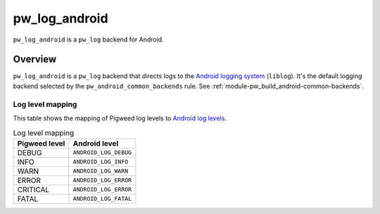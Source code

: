 .. _module-pw_log_android:

==============
pw_log_android
==============
.. pigweed-module::
   :name: pw_log_android

``pw_log_android`` is a ``pw_log`` backend for Android.

--------
Overview
--------
``pw_log_android`` is a ``pw_log`` backend that directs logs to the `Android
logging system <https://developer.android.com/tools/logcat>`_ (``liblog``).
It's the default logging backend selected by the ``pw_android_common_backends``
rule. See :ref:`module-pw_build_android-common-backends`.

Log level mapping
=================
This table shows the mapping of Pigweed log levels to
`Android log levels <https://developer.android.com/ndk/reference/group/logging>`_.

.. list-table:: Log level mapping
   :align: left
   :header-rows: 1

   * - Pigweed level
     - Android level
   * - DEBUG
     - ``ANDROID_LOG_DEBUG``
   * - INFO
     - ``ANDROID_LOG_INFO``
   * - WARN
     - ``ANDROID_LOG_WARN``
   * - ERROR
     - ``ANDROID_LOG_ERROR``
   * - CRITICAL
     - ``ANDROID_LOG_ERROR``
   * - FATAL
     - ``ANDROID_LOG_FATAL``

